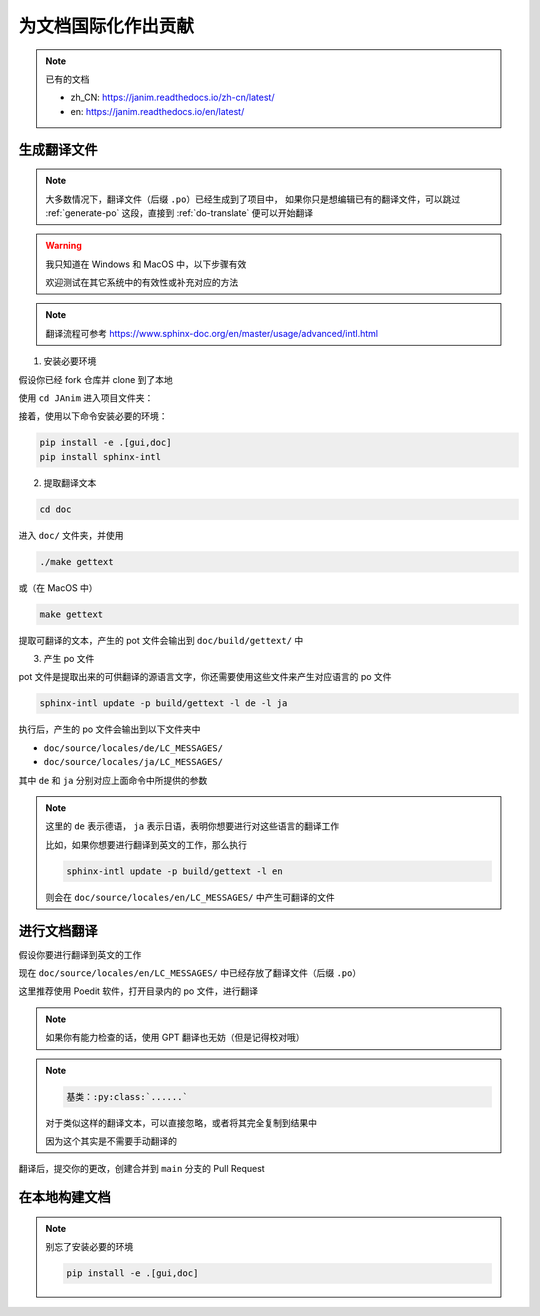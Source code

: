 为文档国际化作出贡献
===========================

.. note::

    已有的文档

    - zh_CN: https://janim.readthedocs.io/zh-cn/latest/
    - en: https://janim.readthedocs.io/en/latest/

.. _generate-po:

生成翻译文件
-------------------

.. note::

    大多数情况下，翻译文件（后缀 ``.po``）已经生成到了项目中，
    如果你只是想编辑已有的翻译文件，可以跳过 :ref:`generate-po` 这段，直接到 :ref:`do-translate` 便可以开始翻译

.. warning::

    我只知道在 Windows 和 MacOS 中，以下步骤有效

    欢迎测试在其它系统中的有效性或补充对应的方法

.. note::

    翻译流程可参考 `<https://www.sphinx-doc.org/en/master/usage/advanced/intl.html>`_

1. 安装必要环境

假设你已经 fork 仓库并 clone 到了本地

使用 ``cd JAnim`` 进入项目文件夹：

接着，使用以下命令安装必要的环境：

.. code-block:: sh

    pip install -e .[gui,doc]
    pip install sphinx-intl

2. 提取翻译文本

.. code-block:: sh

    cd doc

进入 ``doc/`` 文件夹，并使用

.. code-block:: batch

    ./make gettext

或（在 MacOS 中）

.. code-block:: sh

    make gettext

提取可翻译的文本，产生的 pot 文件会输出到 ``doc/build/gettext/`` 中

3. 产生 po 文件

pot 文件是提取出来的可供翻译的源语言文字，你还需要使用这些文件来产生对应语言的 po 文件

.. code-block:: sh

    sphinx-intl update -p build/gettext -l de -l ja

执行后，产生的 po 文件会输出到以下文件夹中

- ``doc/source/locales/de/LC_MESSAGES/``
- ``doc/source/locales/ja/LC_MESSAGES/``

其中 ``de`` 和 ``ja`` 分别对应上面命令中所提供的参数

.. note::

    这里的 ``de`` 表示德语， ``ja`` 表示日语，表明你想要进行对这些语言的翻译工作

    比如，如果你想要进行翻译到英文的工作，那么执行

    .. code-block:: sh

        sphinx-intl update -p build/gettext -l en

    则会在 ``doc/source/locales/en/LC_MESSAGES/`` 中产生可翻译的文件

.. _do-translate:

进行文档翻译
----------------------

假设你要进行翻译到英文的工作

现在 ``doc/source/locales/en/LC_MESSAGES/`` 中已经存放了翻译文件（后缀 ``.po``）

这里推荐使用 Poedit 软件，打开目录内的 po 文件，进行翻译

.. note::

    如果你有能力检查的话，使用 GPT 翻译也无妨（但是记得校对哦）

.. note::

    .. code-block::

        基类：:py:class:`......`

    对于类似这样的翻译文本，可以直接忽略，或者将其完全复制到结果中

    因为这个其实是不需要手动翻译的

翻译后，提交你的更改，创建合并到 ``main`` 分支的 Pull Request

在本地构建文档
----------------------

.. note::

    别忘了安装必要的环境

    .. code-block:: sh

        pip install -e .[gui,doc]

.. tabs::

    .. tab:: Windows

        首先确保你在 ``doc/`` 目录下：

        .. code-block:: batch

            cd doc

        举个例子，如果你想要在本地构建 zh_CN（简体中文）的文档，可以执行：

        .. code-block:: batch

            .\make_i18n zh_CN

        这样就会在 ``build/html_i18n/zh_CN`` 下生成网页文件，点击其中的 ``index.html`` 即可打开

        其它的语言同理，把 ``zh_CN`` 改成对应的语言代码就好了

    .. tab:: MacOS

        首先确保你在 ``doc/`` 目录下：

        .. code-block:: sh

            cd doc

        举个例子，如果你想要在本地构建 zh_CN（简体中文）的文档，可以执行：

        .. code-block:: sh

            ./make_i18n.sh zh_CN

        这样就会在 ``build/html_i18n/zh_CN`` 下生成网页文件，点击其中的 ``index.html`` 即可打开

        其它的语言同理，把 ``zh_CN`` 改成对应的语言代码就好了

    .. tab:: Linux

        .. warning::

            以下方法未在 Linux 上测试，欢迎测试在 Linux 中的有效性或补充对应的方法

        首先确保你在 ``doc/`` 目录下：

        .. code-block:: sh

            cd doc

        举个例子，如果你想要在本地构建 zh_CN（简体中文）的文档，可以执行：

        .. code-block:: sh

            ./make_i18n.sh zh_CN

        这样就会在 ``build/html_i18n/zh_CN`` 下生成网页文件，点击其中的 ``index.html`` 即可打开

        其它的语言同理，把 ``zh_CN`` 改成对应的语言代码就好了
